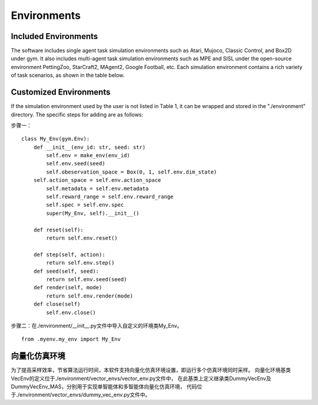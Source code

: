 Environments
======================

Included Environments
----------------------

The software includes single agent task simulation environments such as Atari, Mujoco, Classic Control, and Box2D under gym.
It also includes multi-agent task simulation environments such as MPE and SISL under the open-source environment PettingZoo, StarCraft2, MAgent2, Google Football, etc.
Each simulation environment contains a rich variety of task scenarios, as shown in the table below.

Customized Environments
-------------------------

If the simulation environment used by the user is not listed in Table 1, it can be wrapped and stored in the "./environment" directory.
The specific steps for adding are as follows:

步骤一：



::

    class My_Env(gym.Env):
        def __init__(env_id: str, seed: str)
            self.env = make_env(env_id)
            self.env.seed(seed)
            self.obeservation_space = Box(0, 1, self.env.dim_state)
        self.action_space = self.env.action_space
            self.metadata = self.env.metadata
            self.reward_range = self.env.reward_range
            self.spec = self.env.spec
            super(My_Env, self).__init__()

        def reset(self):
            return self.env.reset()

        def step(self, action):
            return self.env.step()
        def seed(self, seed):
            return self.env.seed(seed)
        def render(self, mode)
            return self.env.render(mode)
        def close(self)
            self.env.close()

步骤二：在./environment/__init__.py文件中导入自定义的环境类My_Env。
::

    from .myenv.my_env import My_Env

向量化仿真环境
----------------------
为了提高采样效率，节省算法运行时间，本软件支持向量化仿真环境设置，即运行多个仿真环境同时采样。
向量化环境基类VecEnv的定义位于./environment/vector_envs/vector_env.py文件中，
在此基类上定义继承类DummyVecEnv及DummyVecEnv_MAS，分别用于实现单智能体和多智能体向量化仿真环境，
代码位于./environment/vector_envs/dummy_vec_env.py文件中。
